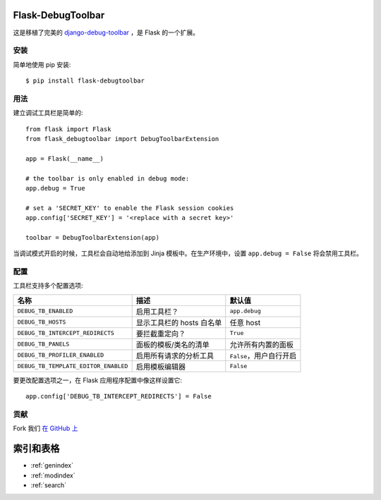 .. Flask-DebugToolbar documentation master file, created by
   sphinx-quickstart on Wed Feb 15 18:08:39 2012.
   You can adapt this file completely to your liking, but it should at least
   contain the root `toctree` directive.

Flask-DebugToolbar
==================

这是移植了完美的 `django-debug-toolbar <https://github.com/django-debug-toolbar/django-debug-toolbar>`_ ，是 Flask 的一个扩展。

安装
------------

简单地使用 pip 安装::

    $ pip install flask-debugtoolbar


用法
-----

建立调试工具栏是简单的::

    from flask import Flask
    from flask_debugtoolbar import DebugToolbarExtension

    app = Flask(__name__)

    # the toolbar is only enabled in debug mode:
    app.debug = True

    # set a 'SECRET_KEY' to enable the Flask session cookies
    app.config['SECRET_KEY'] = '<replace with a secret key>'

    toolbar = DebugToolbarExtension(app)


当调试模式开启的时候，工具栏会自动地给添加到 Jinja 模板中。在生产环境中，设置 ``app.debug = False`` 将会禁用工具栏。


配置
-------------

工具栏支持多个配置选项:

====================================  =====================================   ==========================
名称                                   描述                                    默认值
====================================  =====================================   ==========================
``DEBUG_TB_ENABLED``                  启用工具栏？                              ``app.debug``
``DEBUG_TB_HOSTS``                    显示工具栏的 hosts 白名单                  任意 host
``DEBUG_TB_INTERCEPT_REDIRECTS``      要拦截重定向？                             ``True``
``DEBUG_TB_PANELS``                   面板的模板/类名的清单                       允许所有内置的面板
``DEBUG_TB_PROFILER_ENABLED``         启用所有请求的分析工具                      ``False``，用户自行开启
``DEBUG_TB_TEMPLATE_EDITOR_ENABLED``  启用模板编辑器                             ``False``
====================================  =====================================   ==========================

要更改配置选项之一，在 Flask 应用程序配置中像这样设置它::

    app.config['DEBUG_TB_INTERCEPT_REDIRECTS'] = False


贡献
------------

Fork 我们 `在 GitHub 上 <https://github.com/mgood/flask-debugtoolbar>`_


索引和表格
==================

* :ref:`genindex`
* :ref:`modindex`
* :ref:`search`

